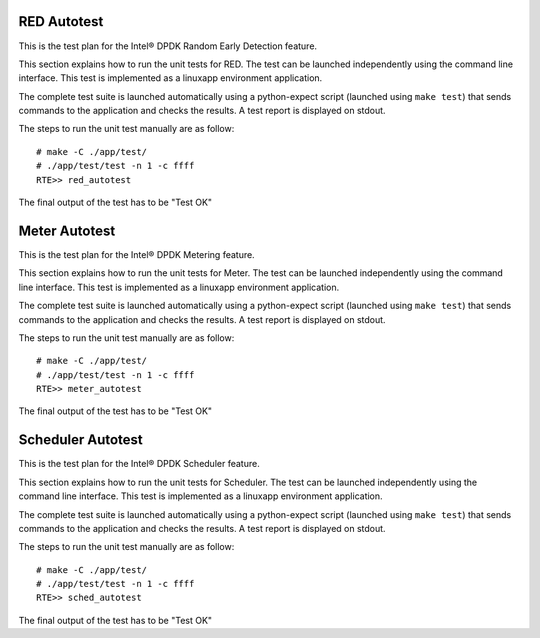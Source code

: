 .. Copyright (c) <2010>, Intel Corporation
   All rights reserved.
   
   Redistribution and use in source and binary forms, with or without
   modification, are permitted provided that the following conditions
   are met:
   
   - Redistributions of source code must retain the above copyright
     notice, this list of conditions and the following disclaimer.
   
   - Redistributions in binary form must reproduce the above copyright
     notice, this list of conditions and the following disclaimer in
     the documentation and/or other materials provided with the
     distribution.
   
   - Neither the name of Intel Corporation nor the names of its
     contributors may be used to endorse or promote products derived
     from this software without specific prior written permission.
   
   THIS SOFTWARE IS PROVIDED BY THE COPYRIGHT HOLDERS AND CONTRIBUTORS
   "AS IS" AND ANY EXPRESS OR IMPLIED WARRANTIES, INCLUDING, BUT NOT
   LIMITED TO, THE IMPLIED WARRANTIES OF MERCHANTABILITY AND FITNESS
   FOR A PARTICULAR PURPOSE ARE DISCLAIMED. IN NO EVENT SHALL THE
   COPYRIGHT OWNER OR CONTRIBUTORS BE LIABLE FOR ANY DIRECT, INDIRECT,
   INCIDENTAL, SPECIAL, EXEMPLARY, OR CONSEQUENTIAL DAMAGES
   (INCLUDING, BUT NOT LIMITED TO, PROCUREMENT OF SUBSTITUTE GOODS OR
   SERVICES; LOSS OF USE, DATA, OR PROFITS; OR BUSINESS INTERRUPTION)
   HOWEVER CAUSED AND ON ANY THEORY OF LIABILITY, WHETHER IN CONTRACT,
   STRICT LIABILITY, OR TORT (INCLUDING NEGLIGENCE OR OTHERWISE)
   ARISING IN ANY WAY OUT OF THE USE OF THIS SOFTWARE, EVEN IF ADVISED
   OF THE POSSIBILITY OF SUCH DAMAGE.

============
RED Autotest
============

This is the test plan for the Intel® DPDK Random Early Detection feature.

This section explains how to run the unit tests for RED. The test can be launched 
independently using the command line interface. 
This test is implemented as a linuxapp environment application.

The complete test suite is launched automatically using a python-expect
script (launched using ``make test``) that sends commands to
the application and checks the results. A test report is displayed on
stdout.

The steps to run the unit test manually are as follow::
  
  # make -C ./app/test/
  # ./app/test/test -n 1 -c ffff
  RTE>> red_autotest

The final output of the test has to be "Test OK"
  
==============
Meter Autotest
==============

This is the test plan for the Intel® DPDK Metering feature.

This section explains how to run the unit tests for Meter. The test can be launched 
independently using the command line interface. 
This test is implemented as a linuxapp environment application.

The complete test suite is launched automatically using a python-expect
script (launched using ``make test``) that sends commands to
the application and checks the results. A test report is displayed on
stdout.

The steps to run the unit test manually are as follow::
  
  # make -C ./app/test/
  # ./app/test/test -n 1 -c ffff
  RTE>> meter_autotest

The final output of the test has to be "Test OK"

==================
Scheduler Autotest
==================

This is the test plan for the Intel® DPDK Scheduler feature.

This section explains how to run the unit tests for Scheduler. The test can be 
launched independently using the command line interface. 
This test is implemented as a linuxapp environment application.

The complete test suite is launched automatically using a python-expect
script (launched using ``make test``) that sends commands to
the application and checks the results. A test report is displayed on
stdout.

The steps to run the unit test manually are as follow::
  
  # make -C ./app/test/
  # ./app/test/test -n 1 -c ffff
  RTE>> sched_autotest

The final output of the test has to be "Test OK"